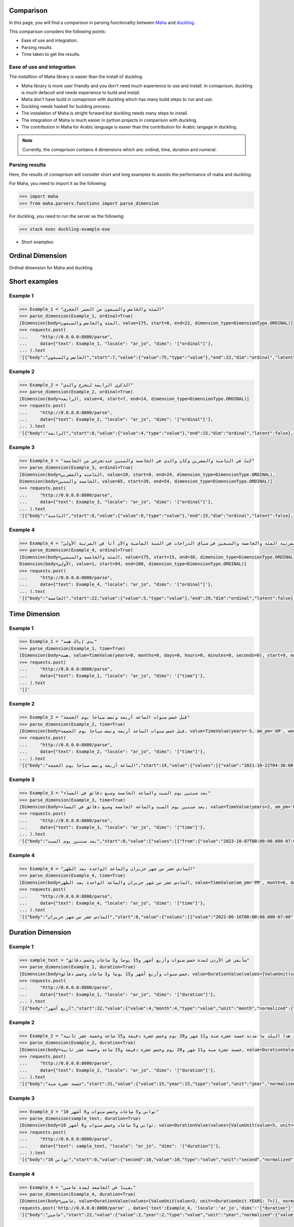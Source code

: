 Comparison
==========

In this page, you will find a comparison in parsing functionality between `Maha <https://github.com/TRoboto/Maha>`_ and `duckling <https://github.com/facebook/duckling>`_.



This comparison considers the following points:

* Ease of use and integration.
* Parsing results.
* Time taken to get the results.

Ease of use and integration
***************************

The installtion of Maha library is easier than the install of duckling.

* Maha library is more user friendly and you don't need much experience to use and install. In comaprison, duckling is much defacult and needs experience to build and install.
* Maha don't have build in comaprison with duckling which has many build steps to run and use.
* Duckling needs haskell for building process.
* The instalation of Maha is stright forward but duckling needs many steps to install.
* The integration of Maha is much easier in python projects in comparison with duckling.
* The contribution in Maha for Arabic language is easier than the contribution for Arabic langage in duckling.

.. note::
    Currently, the comaprison contains 4 dimensions which are: ordinal, time, duration and numeral.

Parsing results
***************

Here, the results of comaprison will consider short and long examples to assists the performance of maha and duckling.


For Maha, you need to import it as the following:

.. code:: pycon

  >>> import maha
  >>> from maha.parsers.functions import parse_dimension

For duckling, you need to run the server as the following:

.. code:: bash

  >>> stack exec duckling-example-exe

* Short examples:


Ordinal Dimension
=================

Ordinal dimension for Maha and duckling.

Short examples
==============

Example 1
*********

.. code:: pycon

  >>> Example_1 = "المئة والخامس والسبعون من العصر الحجري"
  >>> parse_dimension(Example_1, ordinal=True)
  [Dimension(body=المئة والخامس والسبعون, value=175, start=0, end=22, dimension_type=DimensionType.ORDINAL)]
  >>> requests.post(
  ...     "http://0.0.0.0:8000/parse",
  ...     data={"text": Example_1, "locale": "ar_jo", "dims": '["ordinal"]'},
  ... ).text
  '[{"body":"الخامس والسبعون","start":7,"value":{"value":75,"type":"value"},"end":22,"dim":"ordinal","latent":false}]'


Example 2
*********

.. code:: pycon

  >>> Example_2 = "الذكرى الرابعة لتخرج والدي"
  >>> parse_dimension(Example_2, ordinal=True)
  [Dimension(body=الرابعة, value=4, start=7, end=14, dimension_type=DimensionType.ORDINAL)]
  >>> requests.post(
  ...     "http://0.0.0.0:8000/parse",
  ...     data={"text": Example_2, "locale": "ar_jo", "dims": '["ordinal"]'},
  ... ).text
  '[{"body":"الرابعة","start":8,"value":{"value":4,"type":"value"},"end":15,"dim":"ordinal","latent":false},{"body":"العشرين","start":17,"value":{"value":20,"type":"value"},"end":24,"dim":"ordinal","latent":false}]'



Example 3
*********

.. code:: pycon

  >>> Example_3 = "كنتُ في الثامنة والعشرين وكان والدي في الخامسة والستين عندتخرجي من الجامعة"
  >>> parse_dimension(Example_3, ordinal=True)
  [Dimension(body=الثامنة والعشرين, value=28, start=8, end=24, dimension_type=DimensionType.ORDINAL),
  Dimension(body=الخامسة والستين, value=65, start=39, end=54, dimension_type=DimensionType.ORDINAL)]
  >>> requests.post(
  ...     "http://0.0.0.0:8000/parse",
  ...     data={"text": Example_3, "locale": "ar_jo", "dims": '["ordinal"]'},
  ... ).text
  '[{"body":"الثامنة","start":8,"value":{"value":8,"type":"value"},"end":15,"dim":"ordinal","latent":false},{"body":"العشرين","start":17,"value":{"value":20,"type":"value"},"end":24,"dim":"ordinal","latent":false},{"body":"الخامسة","start":39,"value":{"value":5,"type":"value"},"end":46,"dim":"ordinal","latent":false},{"body":"الستين","start":48,"value":{"value":60,"type":"value"},"end":54,"dim":"ordinal","latent":false}]'


Example 4
*********

.. code:: pycon

  >>> Example_4 = "كنت في المرتبة المئة والخامسة والسبعين في سباق الدراجات في السنة الماضية والآن أنا في المرتبة الأولى"
  >>> parse_dimension(Example_4, ordinal=True)
  [Dimension(body=المئة والخامسة والسبعين, value=175, start=15, end=38, dimension_type=DimensionType.ORDINAL),
  Dimension(body=الأولى, value=1, start=94, end=100, dimension_type=DimensionType.ORDINAL)]
  >>> requests.post(
  ...     "http://0.0.0.0:8000/parse",
  ...     data={"text": Example_4, "locale": "ar_jo", "dims": '["ordinal"]'},
  ... ).text
  '[{"body":"الخامسة","start":22,"value":{"value":5,"type":"value"},"end":29,"dim":"ordinal","latent":false},{"body":"السبعين","start":31,"value":{"value":70,"type":"value"},"end":38,"dim":"ordinal","latent":false},{"body":"الأولى","start":94,"value":{"value":1,"type":"value"},"end":100,"dim":"ordinal","latent":false}]'


Time Dimension
==============


Example 1
*********

.. code:: pycon

  >>> Example_1 = "بدي إياك هسه"
  >>> parse_dimension(Example_1, time=True)
  [Dimension(body=هسه, value=TimeValue(years=0, months=0, days=0, hours=0, minutes=0, seconds=0), start=9, end=12, dimension_type=DimensionType.TIME)]
  >>> requests.post(
  ...     "http://0.0.0.0:8000/parse",
  ...     data={"text": Example_1, "locale": "ar_jo", "dims": '["time"]'},
  ... ).text
  '[]'



Example 2
*********

.. code:: pycon

  >>> Example_2 = "قبل خمس سنوات الساعة أربعة ونصف صباحا يوم الجمعة"
  >>> parse_dimension(Example_2, time=True)
  [Dimension(body=قبل خمس سنوات الساعة أربعة ونصف صباحا يوم الجمعة, value=TimeValue(years=-5, am_pm='AM', weekday=FR, hour=4, minute=15, second=0, microsecond=0), start=0, end=48, dimension_type=DimensionType.TIME)]
  >>> requests.post(
  ...     "http://0.0.0.0:8000/parse",
  ...     data={"text": Example_2, "locale": "ar_jo", "dims": '["time"]'},
  ... ).text
  '[{"body":"الساعة أربعة ونصف صباحا يوم الجمعة","start":14,"value":{"values":[{"value":"2021-10-22T04:30:00.000-07:00","grain":"minute","type":"value"},{"value":"2021-10-29T04:30:00.000-07:00","grain":"minute","type":"value"},{"value":"2021-11-05T04:30:00.000-07:00","grain":"minute","type":"value"}],"value":"2021-10-22T04:30:00.000-07:00","grain":"minute","type":"value"},"end":48,"dim":"time","latent":false}]'



Example 3
*********

.. code:: pycon

  >>> Example_3 = "بعد سنتين يوم السبت والساعة الخامسة وسبع دقائق في المساء"
  >>> parse_dimension(Example_3, time=True)
  [Dimension(body=بعد سنتين يوم السبت والساعة الخامسة وسبع دقائق في المساء, value=TimeValue(years=2, am_pm='PM', weekday=SA, hour=17, minute=7, second=0, microsecond=0), start=0, end=56, dimension_type=DimensionType.TIME)]
  >>> requests.post(
  ...     "http://0.0.0.0:8000/parse",
  ...     data={"text": Example_3, "locale": "ar_jo", "dims": '["time"]'},
  ... ).text
  '[{"body":"بعد سنتين يوم السبت","start":0,"value":{"values":[{"from":{"value":"2023-10-07T00:00:00.000-07:00","grain":"day"},"type":"interval"},{"from":{"value":"2023-10-14T00:00:00.000-07:00","grain":"day"},"type":"interval"},{"from":{"value":"2023-10-21T00:00:00.000-07:00","grain":"day"},"type":"interval"}],"from":{"value":"2023-10-07T00:00:00.000-07:00","grain":"day"},"type":"interval"},"end":19,"dim":"time","latent":false},{"body":"الساعة الخامسة وسبع دقائق في المساء","start":21,"value":{"values":[{"value":"2021-10-19T17:07:00.000-07:00","grain":"minute","type":"value"},{"value":"2021-10-20T17:07:00.000-07:00","grain":"minute","type":"value"},{"value":"2021-10-21T17:07:00.000-07:00","grain":"minute","type":"value"}],"value":"2021-10-19T17:07:00.000-07:00","grain":"minute","type":"value"},"end":56,"dim":"time","latent":false}]'



Example 4
*********


.. code:: pycon

  >>> Example_4 = "السادس عشر من شهر حزيران والساعة الواحدة بعد الظهر"
  >>> parse_dimension(Example_4, time=True)
  [Dimension(body=السادس عشر من شهر حزيران والساعة الواحدة بعد الظهر, value=TimeValue(am_pm='PM', month=6, day=16, hour=13, minute=0, second=0, microsecond=0), start=0, end=50, dimension_type=DimensionType.TIME)]
  >>> requests.post(
  ...     "http://0.0.0.0:8000/parse",
  ...     data={"text": Example_4, "locale": "ar_jo", "dims": '["time"]'},
  ... ).text
  '[{"body":"السادس عشر من شهر حزيران","start":0,"value":{"values":[{"value":"2022-06-16T00:00:00.000-07:00","grain":"day","type":"value"},{"value":"2023-06-16T00:00:00.000-07:00","grain":"day","type":"value"},{"value":"2024-06-16T00:00:00.000-07:00","grain":"day","type":"value"}],"value":"2022-06-16T00:00:00.000-07:00","grain":"day","type":"value"},"end":24,"dim":"time","latent":false},{"body":"واحدة بعد الظهر","start":35,"value":{"values":[{"value":"2021-10-20T13:00:00.000-07:00","grain":"hour","type":"value"},{"value":"2021-10-21T13:00:00.000-07:00","grain":"hour","type":"value"},{"value":"2021-10-22T13:00:00.000-07:00","grain":"hour","type":"value"}],"value":"2021-10-20T13:00:00.000-07:00","grain":"hour","type":"value"},"end":50,"dim":"time","latent":false}]'




Duration Dimension
==================


Example 1
*********

.. code:: pycon

  >>> sample_text = "سأبقى في الأردن لمدة خمس سنوات وأربع أشهر و15 يوما و3 ساعات وخمس دقائق"
  >>> parse_dimension(Example_1, duration=True)
  [Dimension(body=خمس سنوات وأربع أشهر و15 يوما و3 ساعات وخمس دقائق, value=DurationValue(values=[ValueUnit(value=5, unit=<DurationUnit.YEARS: 7>), ValueUnit(value=4, unit=<DurationUnit.MONTHS: 6>), ValueUnit(value=15, unit=<DurationUnit.DAYS: 4>), ValueUnit(value=3, unit=<DurationUnit.HOURS: 3>), ValueUnit(value=5, unit=<DurationUnit.MINUTES: 2>)], normalized_unit=<DurationUnit.SECONDS: 1>), start=21, end=70, dimension_type=DimensionType.DURATION)]
  >>> requests.post(
  ...     "http://0.0.0.0:8000/parse",
  ...     data={"text": Example_1, "locale": "ar_jo", "dims": '["duration"]'},
  ... ).text
  '[{"body":"أربع أشهر","start":32,"value":{"value":4,"month":4,"type":"value","unit":"month","normalized":{"value":10368000,"unit":"second"}},"end":41,"dim":"duration","latent":false},{"body":"3 ساعات","start":52,"value":{"value":3,"hour":3,"type":"value","unit":"hour","normalized":{"value":10800,"unit":"second"}},"end":59,"dim":"duration","latent":false},{"body":"خمس دقائق","start":61,"value":{"value":5,"type":"value","minute":5,"unit":"minute","normalized":{"value":300,"unit":"second"}},"end":70,"dim":"duration","latent":false}]'


Example 2
*********

.. code:: pycon

  >>> Example_2 = "لقد قضيت فيه هذا البلد ما مدته خمسة عشرة سنة و11 شهر و28 يوم وخمس عشرة دقيقة و15 ساعة وخمسة عشر ثانية"
  >>> parse_dimension(Example_2, duration=True)
  [Dimension(body=خمسة عشرة سنة و11 شهر و28 يوم وخمس عشرة دقيقة و15 ساعة وخمسة عشر ثانية, value=DurationValue(values=[ValueUnit(value=15, unit=<DurationUnit.YEARS: 7>), ValueUnit(value=11, unit=<DurationUnit.MONTHS: 6>), ValueUnit(value=28, unit=<DurationUnit.DAYS: 4>), ValueUnit(value=15, unit=<DurationUnit.HOURS: 3>), ValueUnit(value=15, unit=<DurationUnit.MINUTES: 2>), ValueUnit(value=15, unit=<DurationUnit.SECONDS: 1>)], normalized_unit=<DurationUnit.SECONDS: 1>), start=31, end=101, dimension_type=DimensionType.DURATION)]
  >>> requests.post(
  ...     "http://0.0.0.0:8000/parse",
  ...     data={"text": Example_2, "locale": "ar_jo", "dims": '["duration"]'},
  ... ).text
  '[{"body":"خمسة عشرة سنة","start":31,"value":{"value":15,"year":15,"type":"value","unit":"year","normalized":{"value":473040000,"unit":"second"}},"end":44,"dim":"duration","latent":false},{"body":"11 شهر","start":46,"value":{"value":11,"month":11,"type":"value","unit":"month","normalized":{"value":28512000,"unit":"second"}},"end":52,"dim":"duration","latent":false},{"body":"28 يوم","start":54,"value":{"value":28,"day":28,"type":"value","unit":"day","normalized":{"value":2419200,"unit":"second"}},"end":60,"dim":"duration","latent":false},{"body":"خمس عشرة دقيقة","start":62,"value":{"value":15,"type":"value","minute":15,"unit":"minute","normalized":{"value":900,"unit":"second"}},"end":76,"dim":"duration","latent":false},{"body":"15 ساعة","start":78,"value":{"value":15,"hour":15,"type":"value","unit":"hour","normalized":{"value":54000,"unit":"second"}},"end":85,"dim":"duration","latent":false},{"body":"خمسة عشر ثانية","start":87,"value":{"second":15,"value":15,"type":"value","unit":"second","normalized":{"value":15,"unit":"second"}},"end":101,"dim":"duration","latent":false}]'



Example 3
*********

.. code:: pycon

  >>> Example_3 = "10 ثواني و5 ساعات وخمس سنوات و6 أشهر"
  >>> parse_dimension(sample_text, duration=True)
  [Dimension(body=10 ثواني و5 ساعات وخمس سنوات و6 أشهر, value=DurationValue(values=[ValueUnit(value=5, unit=<DurationUnit.YEARS: 7>), ValueUnit(value=6, unit=<DurationUnit.MONTHS: 6>), ValueUnit(value=5, unit=<DurationUnit.HOURS: 3>), ValueUnit(value=10, unit=<DurationUnit.SECONDS: 1>)], normalized_unit=<DurationUnit.SECONDS: 1>), start=0, end=36, dimension_type=DimensionType.DURATION)]
  >>> requests.post(
  ...     "http://0.0.0.0:8000/parse",
  ...     data={"text": sample_text, "locale": "ar_jo", "dims": '["duration"]'},
  ... ).text
  '[{"body":"10 ثواني","start":0,"value":{"second":10,"value":10,"type":"value","unit":"second","normalized":{"value":10,"unit":"second"}},"end":8,"dim":"duration","latent":false},{"body":"5 ساعات","start":10,"value":{"value":5,"hour":5,"type":"value","unit":"hour","normalized":{"value":18000,"unit":"second"}},"end":17,"dim":"duration","latent":false},{"body":"6 أشهر","start":30,"value":{"value":6,"month":6,"type":"value","unit":"month","normalized":{"value":15552000,"unit":"second"}},"end":36,"dim":"duration","latent":false}]'



Example 4
*********

.. code:: pycon

  >>> Example_4 = "بقينا في الجامعة لمدة عامين"
  >>> parse_dimension(Example_4, duration=True)
  [Dimension(body=عامين, value=DurationValue(values=[ValueUnit(value=2, unit=<DurationUnit.YEARS: 7>)], normalized_unit=<DurationUnit.SECONDS: 1>), start=22, end=27, dimension_type=DimensionType.DURATION)]
  requests.post('http://0.0.0.0:8000/parse' , data={'text':Example_4, 'locale':'ar_jo','dims':'["duration"]'}).text
  '[{"body":"عامين","start":22,"value":{"value":2,"year":2,"type":"value","unit":"year","normalized":{"value":63072000,"unit":"second"}},"end":27,"dim":"duration","latent":false}]'


Numeral Dimension
==================


Example 1
*********

.. code:: pycon

  >>> Example_1 = "عشرة آلاف وخمسمئة وثلاثون فاصلة عشرة"
  >>> parse_dimension(Example_1, numeral=True)[0].value
  Dimension(body=عشرة آلاف وخمسمئة وثلاثون فاصلة عشرة, value=10530.1, start=0, end=36, dimension_type=DimensionType.NUMERAL)
  >>> requests.post(
  ...     "http://0.0.0.0:8000/parse",
  ...     data={"text": sample_text, "locale": "ar_jo", "dims": '["numeral"]'},
  ... ).text
  '[{"body":"عشرة آلاف","start":0,"value":{"value":10000,"type":"value"},"end":9,"dim":"number","latent":false},{"body":"خمسمئة وثلاثون فاصلة عشرة","start":11,"value":{"value":530.1,"type":"value"},"end":36,"dim":"number","latent":false}]'


Example 2
*********

.. code:: pycon

  >>> Example_2 = "الف وخمسمية واربعطاشر"
  >>> parse_dimension(Example_2, numeral=True)
  Dimension(body=الف وخمسمية واربعطاشر, value=1514, start=0, end=21, dimension_type=DimensionType.NUMERAL)
  >>> requests.post(
  ...     "http://0.0.0.0:8000/parse",
  ...     data={"text": Example_2, "locale": "ar_jo", "dims": '["numeral"]'},
  ... ).text
  '[{"body":"الف","start":0,"value":{"value":1000,"type":"value"},"end":3,"dim":"number","latent":false},{"body":"الف","start":0,"value":{"values":[{"value":"1000-01-01T00:00:00.000-07:53","grain":"year","type":"value"}],"value":"1000-01-01T00:00:00.000-07:53","grain":"year","type":"value"},"end":3,"dim":"time","latent":false},{"body":"خمسمية","start":5,"value":{"value":500,"type":"value"},"end":11,"dim":"number","latent":false}]'



Example 3
*********

.. code:: pycon

  >>> sample_text = "16 ألف و10 "
  >>> parse_dimension(sample_text, numeral=True)[0]
  Dimension(body=10, value=10, start=0, end=2, dimension_type=DimensionType.NUMERAL)
  >>> requests.post(
  ...     "http://0.0.0.0:8000/parse",
  ...     data={"text": Example_3, "locale": "ar_jo", "dims": '["numeral"]'},
  ... ).text
  '[{"body":"16 ألف","start":0,"value":{"value":16000,"type":"value"},"end":6,"dim":"number","latent":false},{"body":"10","start":8,"value":{"value":10,"type":"value"},"end":10,"dim":"number","latent":false}]'



Example 4
*********


.. code:: pycon

  >>> Example_4 = "سبعطاشر ألف وخمسمية واربعة فاصلة أربعة وخمسين"
  >>> parse_dimension(sample_text, numeral=True)[0]
  Dimension(body=سبعطاشر ألف وخمسمية واربعة فاصلة أربعة وخمسين, value=17504.54, start=0, end=45, dimension_type=DimensionType.NUMERAL)
  >>> requests.post(
  ...     "http://0.0.0.0:8000/parse",
  ...     data={"text": Example_4, "locale": "ar_jo", "dims": '["numeral"]'},
  ... ).text
  '[{"body":"16 ألف","start":0,"value":{"value":16000,"type":"value"},"end":6,"dim":"number","latent":false},{"body":"10","start":8,"value":{"value":10,"type":"value"},"end":10,"dim":"number","latent":false}]'



